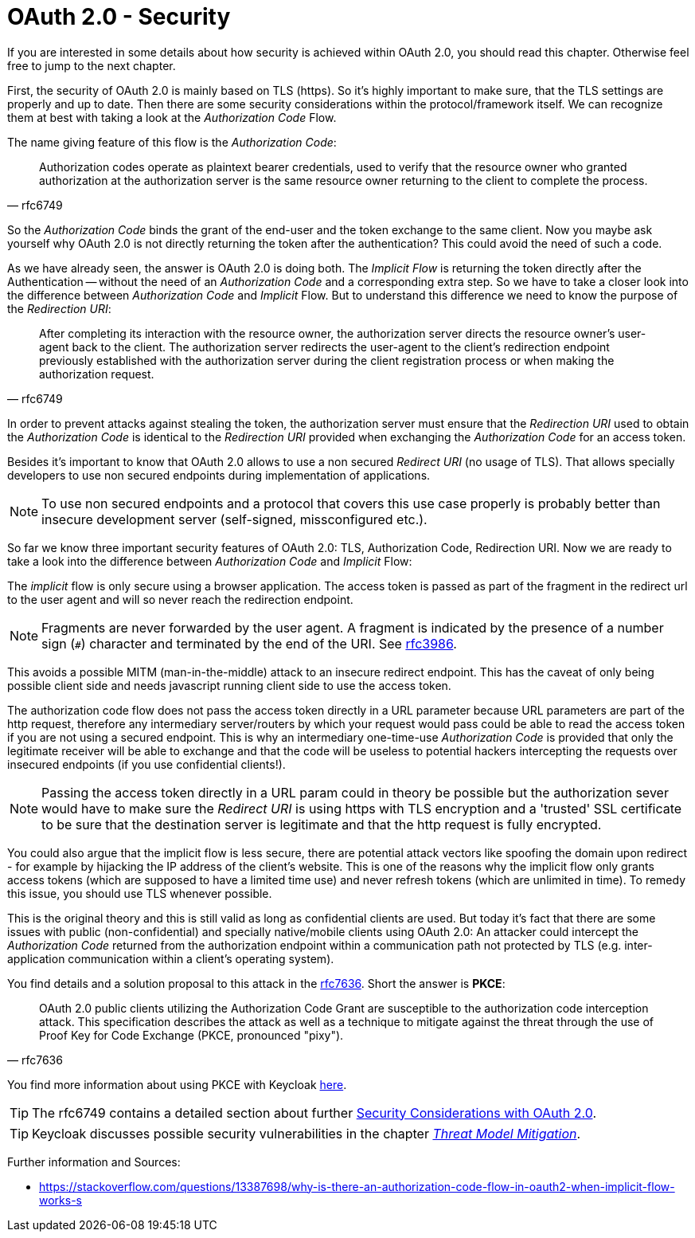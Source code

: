= OAuth 2.0 - Security

If you are interested in some details about how security is achieved within OAuth 2.0, you should read this chapter. Otherwise feel free to jump to the next chapter.

First, the security of OAuth 2.0 is mainly based on TLS (https). So it's highly important to make sure, that the TLS settings are properly and up to date. Then there are some security considerations within the protocol/framework itself. We can recognize them at best with taking a look at the _Authorization Code_ Flow.

The name giving feature of this flow is the _Authorization Code_:

[quote, rfc6749]
____
Authorization codes operate as plaintext bearer credentials, used to verify that the resource owner who granted authorization at the authorization server is the same resource owner returning to the client to complete the process.
____

So the _Authorization Code_ binds the grant of the end-user and the token exchange to the same client. Now you maybe ask yourself why OAuth 2.0 is not directly returning the token after the authentication? This could avoid the need of such a code.

As we have already seen, the answer is OAuth 2.0 is doing both. The _Implicit Flow_ is returning the token directly after the Authentication -- without the need of an _Authorization Code_ and a corresponding extra step.
So we have to take a closer look into the difference between _Authorization Code_ and _Implicit_ Flow. But to understand this difference we need to know the purpose of the _Redirection URI_:

[quote, rfc6749]
____
After completing its interaction with the resource owner, the authorization server directs the resource owner's user-agent back to the client. The authorization server redirects the user-agent to the client's redirection endpoint previously established with the authorization server during the client registration process or when making the authorization request.
____

In order to prevent attacks against stealing the token, the authorization server must ensure that the _Redirection URI_ used to obtain the _Authorization Code_ is identical to the _Redirection URI_ provided when exchanging the _Authorization Code_ for an access token.

Besides it's important to know that OAuth 2.0 allows to use a non secured _Redirect URI_ (no usage of TLS). That allows specially developers to use non secured endpoints during implementation of applications.

[NOTE]
====
To use non secured endpoints and a protocol that covers this use case properly is probably better than insecure development server (self-signed, missconfigured etc.).
====

So far we know three important security features of OAuth 2.0: TLS, Authorization Code, Redirection URI. Now we are ready to take a look into the difference between _Authorization Code_ and _Implicit_ Flow:

The _implicit_ flow is only secure using a browser application. The access token is passed as part of the fragment in the redirect url to the user agent and will so never reach the redirection endpoint.

[NOTE]
====
Fragments are never forwarded by the user agent. A fragment is indicated by the presence of a number sign (`#`) character and terminated by the end of the URI. See link:https://tools.ietf.org/html/rfc3986#section-3.5[rfc3986].
====

This avoids a possible MITM (man-in-the-middle) attack to an insecure redirect endpoint. This has the caveat of only being possible client side and needs javascript running client side to use the access token.

The authorization code flow does not pass the access token directly in a URL parameter because URL parameters are part of the http request, therefore any intermediary server/routers by which your request would pass could be able to read the access token if you are not using a secured endpoint. This is why an intermediary one-time-use _Authorization Code_ is provided that only the legitimate receiver will be able to exchange and that the code will be useless to potential hackers intercepting the requests over insecured endpoints (if you use confidential clients!).

[NOTE]
====
Passing the access token directly in a URL param could in theory be possible but the authorization sever would have to make sure the _Redirect URI_ is using https with TLS encryption and a 'trusted' SSL certificate to be sure that the destination server is legitimate and that the http request is fully encrypted.
====

You could also argue that the implicit flow is less secure, there are potential attack vectors like spoofing the domain upon redirect - for example by hijacking the IP address of the client's website. This is one of the reasons why the implicit flow only grants access tokens (which are supposed to have a limited time use) and never refresh tokens (which are unlimited in time). To remedy this issue, you should use TLS whenever possible. 

This is the original theory and this is still valid as long as confidential clients are used. But today it's fact that there are some issues with public (non-confidential) and specially native/mobile clients using OAuth 2.0: An attacker could intercept the _Authorization Code_ returned from the authorization endpoint within a communication path not protected by TLS (e.g. inter-application communication within a client's operating system).

You find details and a solution proposal to this attack in the link:https://tools.ietf.org/html/rfc7636[rfc7636]. Short the answer is *PKCE*:

[quote, rfc7636]
____
OAuth 2.0 public clients utilizing the Authorization Code Grant are susceptible to the authorization code interception attack.  This specification describes the attack as well as a technique to mitigate against the threat through the use of Proof Key for Code Exchange (PKCE, pronounced "pixy").
____

You find more information about using PKCE with Keycloak link:https://www.keycloak.org/docs/latest/server_admin/index.html#_proof-key-for-code-exchange[here].

[TIP]
====
The rfc6749 contains a detailed section about further link:https://tools.ietf.org/html/rfc6749#section-10[Security Considerations with OAuth 2.0].
====

[TIP]
====
Keycloak discusses possible security vulnerabilities in the chapter link:https://www.keycloak.org/docs/latest/server_admin/index.html#threat-model-mitigation[_Threat Model Mitigation_].
====

Further information and Sources:

* https://stackoverflow.com/questions/13387698/why-is-there-an-authorization-code-flow-in-oauth2-when-implicit-flow-works-s